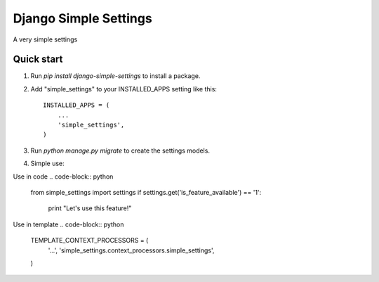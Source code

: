 =====
Django Simple Settings
=====

A very simple settings

Quick start
-----------

1. Run `pip install django-simple-settings` to install a package.

2. Add "simple_settings" to your INSTALLED_APPS setting like this::

    INSTALLED_APPS = (
        ...
        'simple_settings',
    )

3. Run `python manage.py migrate` to create the settings models.

4. Simple use:

Use in code
.. code-block:: python
    from simple_settings import settings
    if settings.get('is_feature_available') == '1':
        print "Let's use this feature!"

Use in template
.. code-block:: python
    TEMPLATE_CONTEXT_PROCESSORS = (
        '...',
        'simple_settings.context_processors.simple_settings',
    )

.. code-block:: html
    {% if simple_settings.is_feature_available %}Let's use this feature!{% endif %}